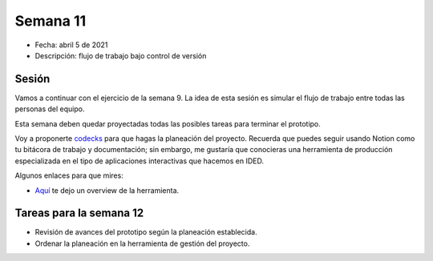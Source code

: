 Semana 11
===========

* Fecha: abril 5 de 2021
* Descripción: flujo de trabajo bajo control de versión

Sesión
----------

Vamos a continuar con el ejercicio de la semana 9. La idea 
de esta sesión es simular el flujo de trabajo entre todas 
las personas del equipo.

Esta semana deben quedar proyectadas todas las posibles 
tareas para terminar el prototipo.

Voy a proponerte `codecks <https://www.codecks.io/>`__ para que hagas la planeación 
del proyecto. Recuerda que puedes seguir usando Notion como tu bitácora de trabajo 
y documentación; sin embargo, me gustaría que conocieras una herramienta de producción 
especializada en el tipo de aplicaciones interactivas que hacemos en IDED.

Algunos enlaces para que mires:

* `Aquí <https://youtu.be/HC8YeAHm0GY>`__ te dejo un overview de la herramienta.

Tareas para la semana 12
--------------------------

* Revisión de avances del prototipo según la planeación establecida.
* Ordenar la planeación en la herramienta de gestión del proyecto.

